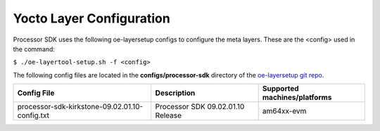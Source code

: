 .. _yocto-layer-configuration:

**************************
Yocto Layer Configuration
**************************

.. http://processors.wiki.ti.com/index.php/Processor_SDK_Building_The_SDK#Layer_Configuration

Processor SDK uses the following oe-layersetup configs to configure the
meta layers. These are the <config> used in the command:

``$ ./oe-layertool-setup.sh -f <config>``

The following config files are located in the **configs/processor-sdk**
directory of the `oe-layersetup git repo <https://git.ti.com/cgit/arago-project/oe-layersetup/>`_.

+--------------------------------------------------+-----------------------------------+------------------------------+
| Config File                                      | Description                       | Supported machines/platforms |
+==================================================+===================================+==============================+
| processor-sdk-kirkstone-09.02.01.10-config.txt   | Processor SDK 09.02.01.10 Release | am64xx-evm                   |
+--------------------------------------------------+-----------------------------------+------------------------------+

